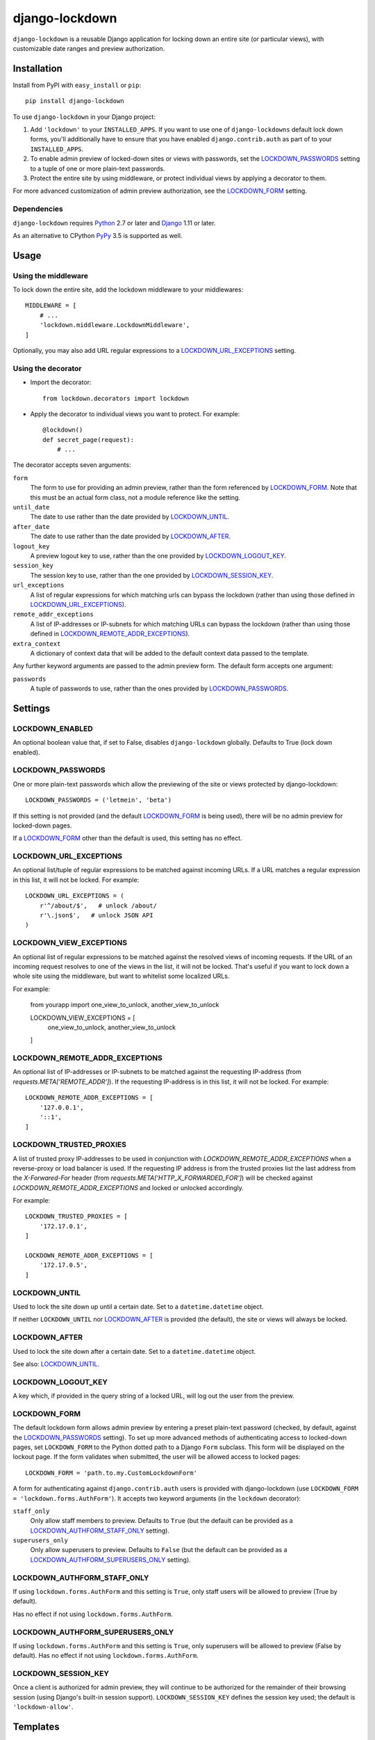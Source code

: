 ===============
django-lockdown
===============

.. image:: https://travis-ci.org/Dunedan/django-lockdown.svg?branch=master
    :target: https://travis-ci.org/Dunedan/django-lockdown
    :alt: Build Status
.. image:: https://coveralls.io/repos/Dunedan/django-lockdown/badge.svg
    :target: https://coveralls.io/r/Dunedan/django-lockdown
    :alt: Test Coverage
.. image:: https://landscape.io/github/Dunedan/django-lockdown/master/landscape.svg?style=flat
    :target: https://landscape.io/github/Dunedan/django-lockdown/master
    :alt: Code Health
.. image:: https://img.shields.io/pypi/v/django-lockdown.svg
    :target: https://pypi.org/project/django-lockdown/
    :alt: Latest Version

``django-lockdown`` is a reusable Django application for locking down an entire
site (or particular views), with customizable date ranges and preview
authorization.

Installation
============

Install from PyPI with ``easy_install`` or ``pip``::

    pip install django-lockdown

To use ``django-lockdown`` in your Django project:

1. Add ``'lockdown'`` to your ``INSTALLED_APPS``.
   If you want to use one of ``django-lockdowns`` default lock down forms,
   you'll additionally have to ensure that you have enabled
   ``django.contrib.auth`` as part of to your ``INSTALLED_APPS``.

2. To enable admin preview of locked-down sites or views with
   passwords, set the `LOCKDOWN_PASSWORDS`_ setting to a tuple of one or
   more plain-text passwords.

3. Protect the entire site by using middleware, or protect individual views
   by applying a decorator to them.
       
For more advanced customization of admin preview authorization, see
the `LOCKDOWN_FORM`_ setting.

Dependencies
------------

``django-lockdown`` requires `Python`_ 2.7 or later and `Django`_ 1.11 or later.

As an alternative to CPython `PyPy`_ 3.5 is supported as well.

.. _Python: https://www.python.org/
.. _Django: https://www.djangoproject.com/
.. _PyPy: https://pypy.org/

Usage
=====

Using the middleware
--------------------

To lock down the entire site, add the lockdown middleware to your middlewares::

    MIDDLEWARE = [
        # ...
        'lockdown.middleware.LockdownMiddleware',
    ]

Optionally, you may also add URL regular expressions to a
`LOCKDOWN_URL_EXCEPTIONS`_ setting.

Using the decorator
-------------------

- Import the decorator::

    from lockdown.decorators import lockdown

- Apply the decorator to individual views you want to protect. For example::

    @lockdown()
    def secret_page(request):
        # ...

The decorator accepts seven arguments:

``form``
  The form to use for providing an admin preview, rather than the form
  referenced by `LOCKDOWN_FORM`_. Note that this must be an actual form class,
  not a module reference like the setting.

``until_date``
  The date to use rather than the date provided by `LOCKDOWN_UNTIL`_.

``after_date``
  The date to use rather than the date provided by `LOCKDOWN_AFTER`_.

``logout_key``
  A preview logout key to use, rather than the one provided by
  `LOCKDOWN_LOGOUT_KEY`_.

``session_key``
  The session key to use, rather than the one provided by
  `LOCKDOWN_SESSION_KEY`_.
 
``url_exceptions``
  A list of regular expressions for which matching urls can bypass the lockdown
  (rather than using those defined in `LOCKDOWN_URL_EXCEPTIONS`_).

``remote_addr_exceptions``
 A list of IP-addresses or IP-subnets for which matching URLs can bypass the
 lockdown (rather than using those defined in
 `LOCKDOWN_REMOTE_ADDR_EXCEPTIONS`_).

``extra_context``
  A dictionary of context data that will be added to the default context data
  passed to the template.

Any further keyword arguments are passed to the admin preview form. The default
form accepts one argument:

``passwords``
  A tuple of passwords to use, rather than the ones provided by
  `LOCKDOWN_PASSWORDS`_.


Settings
========

LOCKDOWN_ENABLED
----------------

An optional boolean value that, if set to False, disables
``django-lockdown`` globally. Defaults to True (lock down enabled).


LOCKDOWN_PASSWORDS
------------------

One or more plain-text passwords which allow the previewing of the site or
views protected by django-lockdown::

    LOCKDOWN_PASSWORDS = ('letmein', 'beta')

If this setting is not provided (and the default `LOCKDOWN_FORM`_ is being
used), there will be no admin preview for locked-down pages.

If a `LOCKDOWN_FORM`_ other than the default is used, this setting has no
effect.

LOCKDOWN_URL_EXCEPTIONS
-----------------------

An optional list/tuple of regular expressions to be matched against incoming
URLs. If a URL matches a regular expression in this list, it will not be
locked. For example::

    LOCKDOWN_URL_EXCEPTIONS = (
        r'^/about/$',   # unlock /about/
        r'\.json$',   # unlock JSON API
    )

LOCKDOWN_VIEW_EXCEPTIONS
------------------------

An optional list of regular expressions to be matched against the
resolved views of incoming requests. If the URL of an incoming request
resolves to one of the views in the list, it will not be locked.
That's useful if you want to lock down a whole site using the middleware,
but want to whitelist some localized URLs.

For example:

    from yourapp import one_view_to_unlock, another_view_to_unlock

    LOCKDOWN_VIEW_EXCEPTIONS = [
        one_view_to_unlock,
        another_view_to_unlock
    ]

LOCKDOWN_REMOTE_ADDR_EXCEPTIONS
-------------------------------

An optional list of IP-addresses or IP-subnets to be matched against the
requesting IP-address (from `requests.META['REMOTE_ADDR']`). If the
requesting IP-address is in this list, it will not be locked. For example::

    LOCKDOWN_REMOTE_ADDR_EXCEPTIONS = [
        '127.0.0.1',
        '::1',
    ]

LOCKDOWN_TRUSTED_PROXIES
-------------------------------

A list of trusted proxy IP-addresses to be used in conjunction with 
`LOCKDOWN_REMOTE_ADDR_EXCEPTIONS` when a reverse-proxy or load balancer is used.
If the requesting IP address is from the trusted proxies list the last address from 
the `X-Forwared-For` header (from `requests.META['HTTP_X_FORWARDED_FOR']`) will be 
checked against `LOCKDOWN_REMOTE_ADDR_EXCEPTIONS` and locked or unlocked accordingly.

For example::

    LOCKDOWN_TRUSTED_PROXIES = [
        '172.17.0.1',
    ]
    
    LOCKDOWN_REMOTE_ADDR_EXCEPTIONS = [
        '172.17.0.5',
    ]

LOCKDOWN_UNTIL
--------------

Used to lock the site down up until a certain date. Set to a
``datetime.datetime`` object.

If neither ``LOCKDOWN_UNTIL`` nor `LOCKDOWN_AFTER`_ is provided (the default),
the site or views will always be locked.

LOCKDOWN_AFTER
--------------

Used to lock the site down after a certain date. Set to a ``datetime.datetime``
object.

See also: `LOCKDOWN_UNTIL`_.

LOCKDOWN_LOGOUT_KEY
-------------------

A key which, if provided in the query string of a locked URL, will log out the
user from the preview. 

LOCKDOWN_FORM
-------------

The default lockdown form allows admin preview by entering a preset
plain-text password (checked, by default, against the `LOCKDOWN_PASSWORDS`_
setting). To set up more advanced methods of authenticating access to
locked-down pages, set ``LOCKDOWN_FORM`` to the Python dotted path to a Django
``Form`` subclass. This form will be displayed on the lockout page. If the form
validates when submitted, the user will be allowed access to locked pages::

    LOCKDOWN_FORM = 'path.to.my.CustomLockdownForm'
    
A form for authenticating against ``django.contrib.auth`` users is provided
with django-lockdown (use ``LOCKDOWN_FORM = 'lockdown.forms.AuthForm'``). It
accepts two keyword arguments (in the ``lockdown`` decorator):

``staff_only``
  Only allow staff members to preview. Defaults to ``True`` (but the default
  can be provided as a `LOCKDOWN_AUTHFORM_STAFF_ONLY`_ setting).

``superusers_only``
  Only allow superusers to preview. Defaults to ``False`` (but the default
  can be provided as a `LOCKDOWN_AUTHFORM_SUPERUSERS_ONLY`_ setting).

LOCKDOWN_AUTHFORM_STAFF_ONLY
----------------------------

If using ``lockdown.forms.AuthForm`` and this setting is ``True``, only staff
users will be allowed to preview (True by default).

Has no effect if not using ``lockdown.forms.AuthForm``.

LOCKDOWN_AUTHFORM_SUPERUSERS_ONLY
---------------------------------

If using ``lockdown.forms.AuthForm`` and this setting is ``True``, only
superusers will be allowed to preview (False by default). Has no effect if not
using ``lockdown.forms.AuthForm``.

LOCKDOWN_SESSION_KEY
--------------------

Once a client is authorized for admin preview, they will continue to
be authorized for the remainder of their browsing session (using
Django's built-in session support). ``LOCKDOWN_SESSION_KEY`` defines
the session key used; the default is ``'lockdown-allow'``.


Templates
=========

``django-lockdown`` uses a single template, ``lockdown/form.html``. The
default template displays a simple "coming soon" message and the
preview authorization form, if a password via `LOCKDOWN_PASSWORDS`_ is set.

If you want to use a different template, you can use Djangos template
`loaders`_ to specify a path inside your project to search for templates,
before searching for templates included in ``django-lockdown``.

In your overwritten template the lockdown preview form is available in the
template context as ``form``.

.. _loaders: https://docs.djangoproject.com/en/2.1/ref/templates/api/#template-loaders
